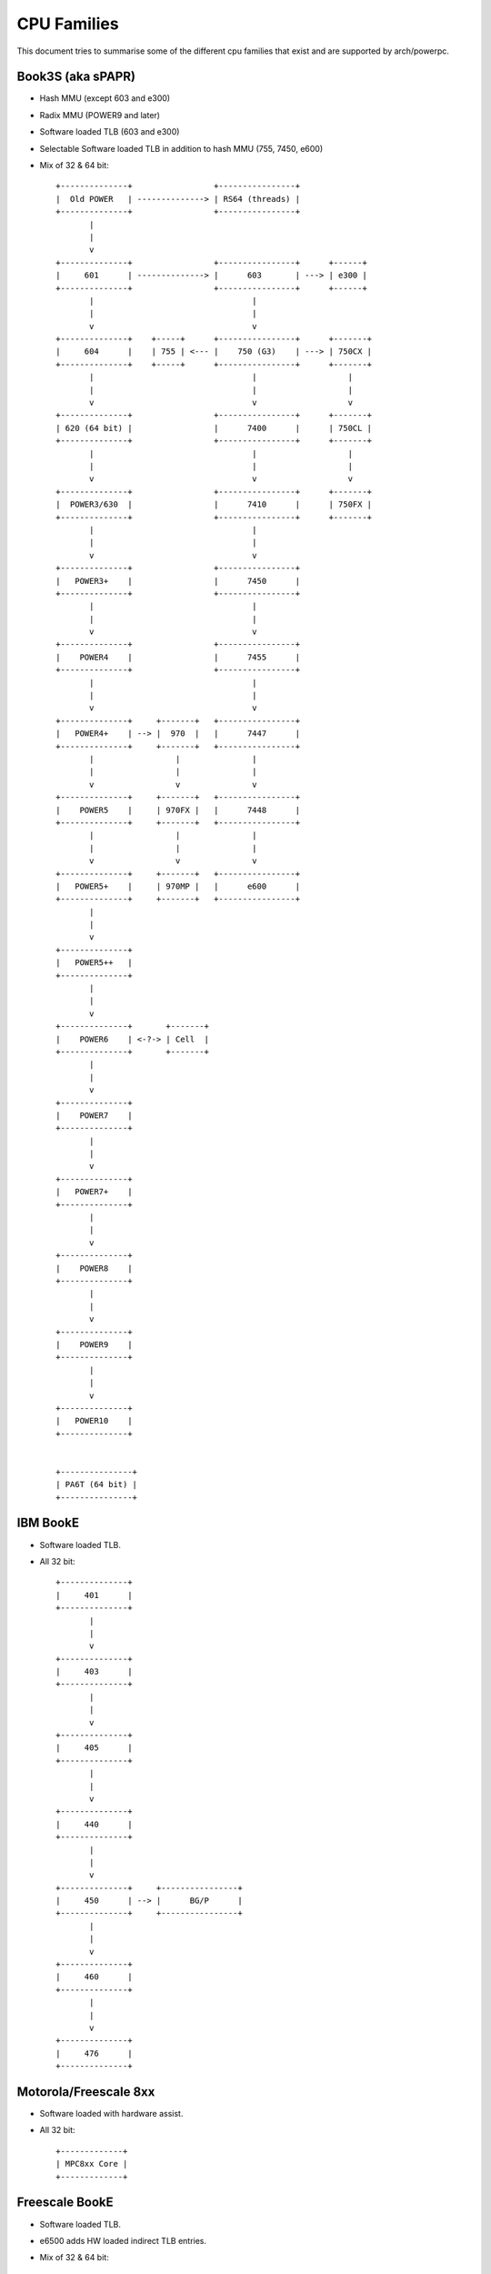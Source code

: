 ============
CPU Families
============

This document tries to summarise some of the different cpu families that exist
and are supported by arch/powerpc.


Book3S (aka sPAPR)
------------------

- Hash MMU (except 603 and e300)
- Radix MMU (POWER9 and later)
- Software loaded TLB (603 and e300)
- Selectable Software loaded TLB in addition to hash MMU (755, 7450, e600)
- Mix of 32 & 64 bit::

   +--------------+                 +----------------+
   |  Old POWER   | --------------> | RS64 (threads) |
   +--------------+                 +----------------+
          |
          |
          v
   +--------------+                 +----------------+      +------+
   |     601      | --------------> |      603       | ---> | e300 |
   +--------------+                 +----------------+      +------+
          |                                 |
          |                                 |
          v                                 v
   +--------------+    +-----+      +----------------+      +-------+
   |     604      |    | 755 | <--- |    750 (G3)    | ---> | 750CX |
   +--------------+    +-----+      +----------------+      +-------+
          |                                 |                   |
          |                                 |                   |
          v                                 v                   v
   +--------------+                 +----------------+      +-------+
   | 620 (64 bit) |                 |      7400      |      | 750CL |
   +--------------+                 +----------------+      +-------+
          |                                 |                   |
          |                                 |                   |
          v                                 v                   v
   +--------------+                 +----------------+      +-------+
   |  POWER3/630  |                 |      7410      |      | 750FX |
   +--------------+                 +----------------+      +-------+
          |                                 |
          |                                 |
          v                                 v
   +--------------+                 +----------------+
   |   POWER3+    |                 |      7450      |
   +--------------+                 +----------------+
          |                                 |
          |                                 |
          v                                 v
   +--------------+                 +----------------+
   |    POWER4    |                 |      7455      |
   +--------------+                 +----------------+
          |                                 |
          |                                 |
          v                                 v
   +--------------+     +-------+   +----------------+
   |   POWER4+    | --> |  970  |   |      7447      |
   +--------------+     +-------+   +----------------+
          |                 |               |
          |                 |               |
          v                 v               v
   +--------------+     +-------+   +----------------+
   |    POWER5    |     | 970FX |   |      7448      |
   +--------------+     +-------+   +----------------+
          |                 |               |
          |                 |               |
          v                 v               v
   +--------------+     +-------+   +----------------+
   |   POWER5+    |     | 970MP |   |      e600      |
   +--------------+     +-------+   +----------------+
          |
          |
          v
   +--------------+
   |   POWER5++   |
   +--------------+
          |
          |
          v
   +--------------+       +-------+
   |    POWER6    | <-?-> | Cell  |
   +--------------+       +-------+
          |
          |
          v
   +--------------+
   |    POWER7    |
   +--------------+
          |
          |
          v
   +--------------+
   |   POWER7+    |
   +--------------+
          |
          |
          v
   +--------------+
   |    POWER8    |
   +--------------+
          |
          |
          v
   +--------------+
   |    POWER9    |
   +--------------+
          |
          |
          v
   +--------------+
   |   POWER10    |
   +--------------+


   +---------------+
   | PA6T (64 bit) |
   +---------------+


IBM BookE
---------

- Software loaded TLB.
- All 32 bit::

   +--------------+
   |     401      |
   +--------------+
          |
          |
          v
   +--------------+
   |     403      |
   +--------------+
          |
          |
          v
   +--------------+
   |     405      |
   +--------------+
          |
          |
          v
   +--------------+
   |     440      |
   +--------------+
          |
          |
          v
   +--------------+     +----------------+
   |     450      | --> |      BG/P      |
   +--------------+     +----------------+
          |
          |
          v
   +--------------+
   |     460      |
   +--------------+
          |
          |
          v
   +--------------+
   |     476      |
   +--------------+


Motorola/Freescale 8xx
----------------------

- Software loaded with hardware assist.
- All 32 bit::

   +-------------+
   | MPC8xx Core |
   +-------------+


Freescale BookE
---------------

- Software loaded TLB.
- e6500 adds HW loaded indirect TLB entries.
- Mix of 32 & 64 bit::

   +--------------+
   |     e200     |
   +--------------+


   +--------------------------------+
   |              e500              |
   +--------------------------------+
                   |
                   |
                   v
   +--------------------------------+
   |             e500v2             |
   +--------------------------------+
                   |
                   |
                   v
   +--------------------------------+
   |        e500mc (Book3e)         |
   +--------------------------------+
                   |
                   |
                   v
   +--------------------------------+
   |          e5500 (64 bit)        |
   +--------------------------------+
                   |
                   |
                   v
   +--------------------------------+
   | e6500 (HW TLB) (Multithreaded) |
   +--------------------------------+


IBM A2 core
-----------

- Book3E, software loaded TLB + HW loaded indirect TLB entries.
- 64 bit::

   +--------------+     +----------------+
   |   A2 core    | --> |      WSP       |
   +--------------+     +----------------+
           |
           |
           v
   +--------------+
   |     BG/Q     |
   +--------------+
